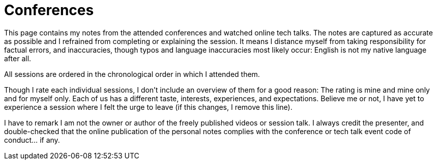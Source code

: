 = Conferences

This page contains my notes from the attended conferences and watched online tech talks.
The notes are captured as accurate as possible and I refrained from completing or explaining the session.
It means I distance myself from taking responsibility for factual errors, and inaccuracies, though typos and language inaccuracies most likely occur:
English is not my native language after all.

All sessions are ordered in the chronological order in which I attended them.

Though I rate each individual sessions, I don't include an overview of them for a good reason:
The rating is mine and mine only and for myself only.
Each of us has a different taste, interests, experiences, and expectations.
Believe me or not, I have yet to experience a session where I felt the urge to leave (if this changes, I remove this line).

I have to remark I am not the owner or author of the freely published videos or session talk.
I always credit the presenter, and double-checked that the online publication of the personal notes complies with the conference or tech talk event code of conduct... if any.
